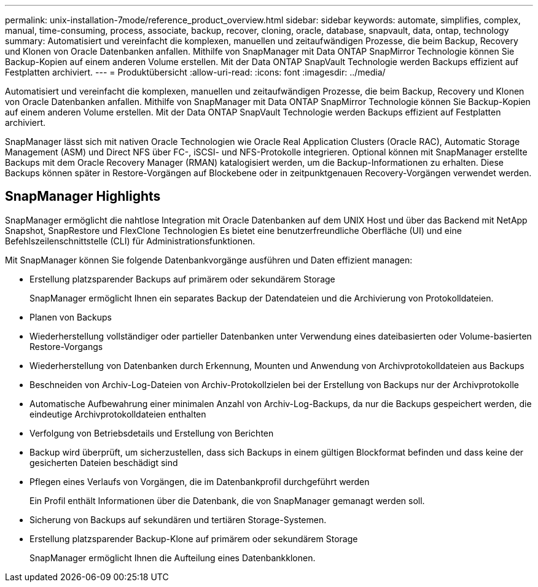 ---
permalink: unix-installation-7mode/reference_product_overview.html 
sidebar: sidebar 
keywords: automate, simplifies, complex, manual, time-consuming, process, associate, backup, recover, cloning, oracle, database, snapvault, data, ontap, technology 
summary: Automatisiert und vereinfacht die komplexen, manuellen und zeitaufwändigen Prozesse, die beim Backup, Recovery und Klonen von Oracle Datenbanken anfallen. Mithilfe von SnapManager mit Data ONTAP SnapMirror Technologie können Sie Backup-Kopien auf einem anderen Volume erstellen. Mit der Data ONTAP SnapVault Technologie werden Backups effizient auf Festplatten archiviert. 
---
= Produktübersicht
:allow-uri-read: 
:icons: font
:imagesdir: ../media/


[role="lead"]
Automatisiert und vereinfacht die komplexen, manuellen und zeitaufwändigen Prozesse, die beim Backup, Recovery und Klonen von Oracle Datenbanken anfallen. Mithilfe von SnapManager mit Data ONTAP SnapMirror Technologie können Sie Backup-Kopien auf einem anderen Volume erstellen. Mit der Data ONTAP SnapVault Technologie werden Backups effizient auf Festplatten archiviert.

SnapManager lässt sich mit nativen Oracle Technologien wie Oracle Real Application Clusters (Oracle RAC), Automatic Storage Management (ASM) und Direct NFS über FC-, iSCSI- und NFS-Protokolle integrieren. Optional können mit SnapManager erstellte Backups mit dem Oracle Recovery Manager (RMAN) katalogisiert werden, um die Backup-Informationen zu erhalten. Diese Backups können später in Restore-Vorgängen auf Blockebene oder in zeitpunktgenauen Recovery-Vorgängen verwendet werden.



== SnapManager Highlights

SnapManager ermöglicht die nahtlose Integration mit Oracle Datenbanken auf dem UNIX Host und über das Backend mit NetApp Snapshot, SnapRestore und FlexClone Technologien Es bietet eine benutzerfreundliche Oberfläche (UI) und eine Befehlszeilenschnittstelle (CLI) für Administrationsfunktionen.

Mit SnapManager können Sie folgende Datenbankvorgänge ausführen und Daten effizient managen:

* Erstellung platzsparender Backups auf primärem oder sekundärem Storage
+
SnapManager ermöglicht Ihnen ein separates Backup der Datendateien und die Archivierung von Protokolldateien.

* Planen von Backups
* Wiederherstellung vollständiger oder partieller Datenbanken unter Verwendung eines dateibasierten oder Volume-basierten Restore-Vorgangs
* Wiederherstellung von Datenbanken durch Erkennung, Mounten und Anwendung von Archivprotokolldateien aus Backups
* Beschneiden von Archiv-Log-Dateien von Archiv-Protokollzielen bei der Erstellung von Backups nur der Archivprotokolle
* Automatische Aufbewahrung einer minimalen Anzahl von Archiv-Log-Backups, da nur die Backups gespeichert werden, die eindeutige Archivprotokolldateien enthalten
* Verfolgung von Betriebsdetails und Erstellung von Berichten
* Backup wird überprüft, um sicherzustellen, dass sich Backups in einem gültigen Blockformat befinden und dass keine der gesicherten Dateien beschädigt sind
* Pflegen eines Verlaufs von Vorgängen, die im Datenbankprofil durchgeführt werden
+
Ein Profil enthält Informationen über die Datenbank, die von SnapManager gemanagt werden soll.

* Sicherung von Backups auf sekundären und tertiären Storage-Systemen.
* Erstellung platzsparender Backup-Klone auf primärem oder sekundärem Storage
+
SnapManager ermöglicht Ihnen die Aufteilung eines Datenbankklonen.


